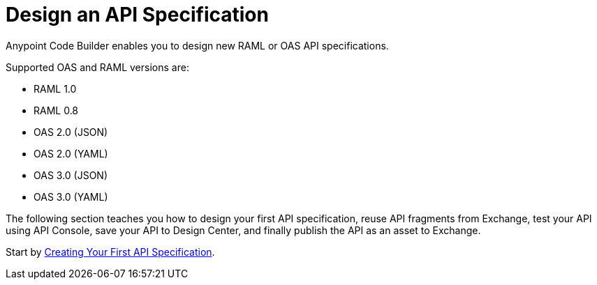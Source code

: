 = Design an API Specification

Anypoint Code Builder enables you to design new RAML or OAS API specifications.

Supported OAS and RAML versions are:

* RAML 1.0
* RAML 0.8
* OAS 2.0 (JSON)
* OAS 2.0 (YAML)
* OAS 3.0 (JSON)
* OAS 3.0 (YAML)

The following section teaches you how to design your first API specification, reuse API fragments from Exchange, test your API using API Console, save your API to Design Center, and finally publish the API as an asset to Exchange.

Start by xref:design-api-specification-from-scratch.adoc[Creating Your First API Specification].

